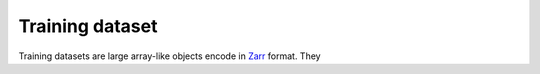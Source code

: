 #######
Training dataset
#######

Training datasets are large array-like objects encode in Zarr_ format. They


.. _zarr: https://zarr.readthedocs.io/
